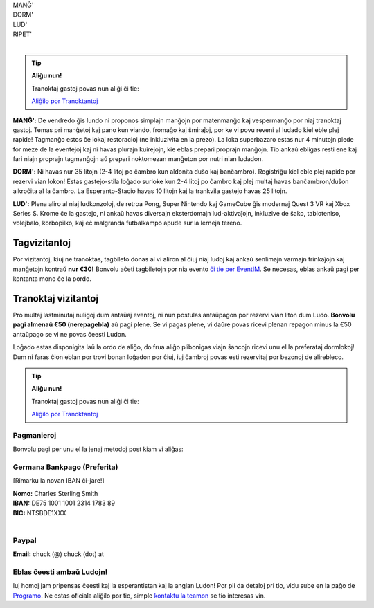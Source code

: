 .. title: Aliĝilo: Ludo (5-8 Sep 2025)
.. slug: registration
.. date: 2025-01-09 15:00:00 UTC-01:00
.. tags:
.. link:
.. description:

.. class:: center

| MANĜ'
| DORM'
| LUD'
| RIPET'
|

.. tip:: **Aliĝu nun!**

	Tranoktaj gastoj povas nun aliĝi ĉi tie:

	`Aliĝilo por Tranoktantoj <https://forms.gle/La1v5ximeEDsdWGn7>`_


**MANĜ':** De vendredo ĝis lundo ni proponos simplajn manĝojn por matenmanĝo kaj vespermanĝo por niaj tranoktaj gastoj. Temas pri manĝetoj kaj pano kun viando, fromaĝo kaj ŝmiraĵoj, por ke vi povu reveni al ludado kiel eble plej rapide! Tagmanĝo estos ĉe lokaj restoracioj (ne inkluzivita en la prezo). La loka superbazaro estas nur 4 minutojn piede for meze de la eventejoj kaj ni havas plurajn kuirejojn, kie eblas prepari proprajn manĝojn. Tio ankaŭ ebligas resti ene kaj fari niajn proprajn tagmanĝojn aŭ prepari noktomezan manĝeton por nutri nian ludadon.

**DORM':** Ni havas nur 35 litojn (2-4 litoj po ĉambro kun aldonita duŝo kaj banĉambro). Registriĝu kiel eble plej rapide por rezervi vian lokon! Estas gastejo-stila loĝado surloke kun 2-4 litoj po ĉambro kaj plej multaj havas banĉambron/duŝon alkroĉita al la ĉambro. La Esperanto-Stacio havas 10 litojn kaj la trankvila gastejo havas 25 litojn.

**LUD':** Plena aliro al niaj ludkonzoloj, de retroa Pong, Super Nintendo kaj GameCube ĝis modernaj Quest 3 VR kaj Xbox Series S. Krome ĉe la gastejo, ni ankaŭ havas diversajn eksterdomajn lud-aktivaĵojn, inkluzive de ŝako, tabloteniso, volejbalo, korbopilko, kaj eĉ malgranda futbalkampo apude sur la lerneja tereno.

Tagvizitantoj
=============

Por vizitantoj, kiuj ne tranoktas, tagbileto donas al vi aliron al ĉiuj niaj ludoj kaj ankaŭ senlimajn varmajn trinkaĵojn kaj manĝetojn kontraŭ **nur €30!** Bonvolu aĉeti tagbiletojn por nia evento `ĉi tie per EventIM <https://www.eventim-light.com/de/a/66c4604c5f95d22f84e0de55/s/67e040516c100a12f992c6e5>`_. Se necesas, eblas ankaŭ pagi per kontanta mono ĉe la pordo.

Tranoktaj vizitantoj
====================

Pro multaj lastminutaj nuligoj dum antaŭaj eventoj, ni nun postulas antaŭpagon por rezervi vian liton dum Ludo. **Bonvolu pagi almenaŭ €50 (nerepagebla)** aŭ pagi plene. Se vi pagas plene, vi daŭre povas ricevi plenan repagon minus la €50 antaŭpago se vi ne povas ĉeesti Ludon. 

Loĝado estas disponigita laŭ la ordo de aliĝo, do frua aliĝo plibonigas viajn ŝancojn ricevi unu el la preferataj dormlokoj! Dum ni faras ĉion eblan por trovi bonan loĝadon por ĉiuj, iuj ĉambroj povas esti rezervitaj por bezonoj de alirebleco.

.. tip:: **Aliĝu nun!**

	Tranoktaj gastoj povas nun aliĝi ĉi tie: 
	
	`Aliĝilo por Tranoktantoj <https://forms.gle/La1v5ximeEDsdWGn7>`_

Pagmanieroj
-----------

Bonvolu pagi per unu el la jenaj metodoj post kiam vi aliĝas:

Germana Bankpago (Preferita)
----------------------------

[Rimarku la novan IBAN ĉi-jare!]

| **Nomo:** Charles Sterling Smith
| **IBAN:** DE75 1001 1001 2314 1783 89
| **BIC:** NTSBDE1XXX
|

Paypal
------

**Email:** chuck (@) chuck (dot) at

Eblas ĉeesti ambaŭ Ludojn!
--------------------------

Iuj homoj jam pripensas ĉeesti kaj la esperantistan kaj la anglan Ludon! Por pli da detaloj pri tio, vidu sube en la paĝo de `Programo <link://slug/schedule>`_. Ne estas oficiala aliĝilo por tio, simple `kontaktu la teamon <link://slug/contact-form>`_ se tio interesas vin.

